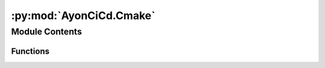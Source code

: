 :py:mod:`AyonCiCd.Cmake`
========================

.. py:module:: AyonCiCd.Cmake


Module Contents
---------------


Functions
~~~~~~~~~

.. autoapisummary::

   AyonCiCd.Cmake.cmake_command



.. py:function:: cmake_command(ParentPrj: Project.Project, *args)

   function for running cmake commands

   Args
       ParentPrj: parent project instance to register errors against
       *args: arguments to be costed to cmake CLI



